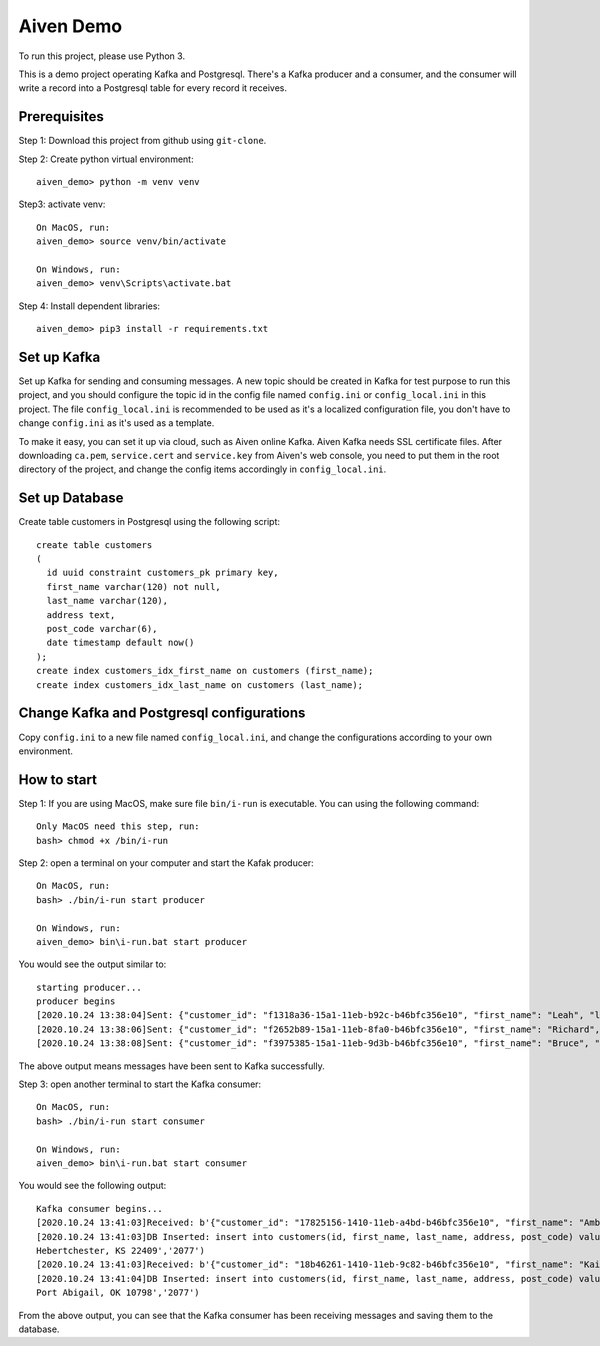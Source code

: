 Aiven Demo
============
To run this project, please use Python 3.

This is a demo project operating Kafka and Postgresql. There's a Kafka producer and a consumer, and the consumer will write a record into a Postgresql table for every record it receives.

Prerequisites
-------------
Step 1: Download this project from github using ``git-clone``.

Step 2: Create python virtual environment::

  aiven_demo> python -m venv venv

Step3: activate venv::

  On MacOS, run:
  aiven_demo> source venv/bin/activate

  On Windows, run:
  aiven_demo> venv\Scripts\activate.bat

Step 4: Install dependent libraries::

  aiven_demo> pip3 install -r requirements.txt


Set up Kafka
----------------
Set up Kafka for sending and consuming messages. A new topic should be created in Kafka for test purpose to run this project, and you should configure the topic id in the config file named ``config.ini`` or ``config_local.ini`` in this project. The file ``config_local.ini`` is recommended to be used as it's a localized configuration file, you don't have to change ``config.ini`` as it's used as a template.

To make it easy, you can set it up via cloud, such as Aiven online Kafka. Aiven Kafka needs SSL certificate files. After downloading ``ca.pem``, ``service.cert`` and ``service.key`` from Aiven's web console, you need to put them in the root directory of the project, and change the config items accordingly in ``config_local.ini``.

Set up Database
----------------
Create table customers in Postgresql using the following script::

  create table customers
  (
    id uuid constraint customers_pk primary key,
    first_name varchar(120) not null,
    last_name varchar(120),
    address text,
    post_code varchar(6),
    date timestamp default now()
  );
  create index customers_idx_first_name on customers (first_name);
  create index customers_idx_last_name on customers (last_name);

Change Kafka and Postgresql configurations
------------------------------------------
Copy ``config.ini`` to a new file named ``config_local.ini``, and change the configurations according to your own environment.

How to start
------------
Step 1: If you are using MacOS, make sure file ``bin/i-run`` is executable. You can using the following command::

  Only MacOS need this step, run:
  bash> chmod +x /bin/i-run

Step 2: open a terminal on your computer and start the Kafak producer::

  On MacOS, run:
  bash> ./bin/i-run start producer

  On Windows, run:
  aiven_demo> bin\i-run.bat start producer

You would see the output similar to::

  starting producer...
  producer begins
  [2020.10.24 13:38:04]Sent: {"customer_id": "f1318a36-15a1-11eb-b92c-b46bfc356e10", "first_name": "Leah", "last_name": "Duncan", "address": "1264 Thomas Wells\nCampbellberg, TX 97337", "post_code": "2077"}
  [2020.10.24 13:38:06]Sent: {"customer_id": "f2652b89-15a1-11eb-8fa0-b46bfc356e10", "first_name": "Richard", "last_name": "Rodriguez", "address": "26321 Eugene Trace Apt. 446\nJessicachester, MS 09441", "post_code": "2077"}
  [2020.10.24 13:38:08]Sent: {"customer_id": "f3975385-15a1-11eb-9d3b-b46bfc356e10", "first_name": "Bruce", "last_name": "Davis", "address": "395 Benton Haven Suite 895\nNew Sylvia, KS 85410", "post_code": "2077"}

The above output means messages have been sent to Kafka successfully.

Step 3: open another terminal to start the Kafka consumer::

  On MacOS, run:
  bash> ./bin/i-run start consumer

  On Windows, run:
  aiven_demo> bin\i-run.bat start consumer

You would see the following output::

  Kafka consumer begins...
  [2020.10.24 13:41:03]Received: b'{"customer_id": "17825156-1410-11eb-a4bd-b46bfc356e10", "first_name": "Amber", "last_name": "Cannon", "address": "68002 Brian Grove Apt. 189\\nHebertchester, KS 22409", "post_code": "2077"}'
  [2020.10.24 13:41:03]DB Inserted: insert into customers(id, first_name, last_name, address, post_code) values('17825156-1410-11eb-a4bd-b46bfc356e10','Amber','Cannon','68002 Brian Grove Apt. 189
  Hebertchester, KS 22409','2077')
  [2020.10.24 13:41:03]Received: b'{"customer_id": "18b46261-1410-11eb-9c82-b46bfc356e10", "first_name": "Kaitlin", "last_name": "Hayes", "address": "288 Lisa Stream\\nPort Abigail, OK 10798", "post_code": "2077"}'
  [2020.10.24 13:41:04]DB Inserted: insert into customers(id, first_name, last_name, address, post_code) values('18b46261-1410-11eb-9c82-b46bfc356e10','Kaitlin','Hayes','288 Lisa Stream
  Port Abigail, OK 10798','2077')

From the above output, you can see that the Kafka consumer has been receiving messages and saving them to the database.
